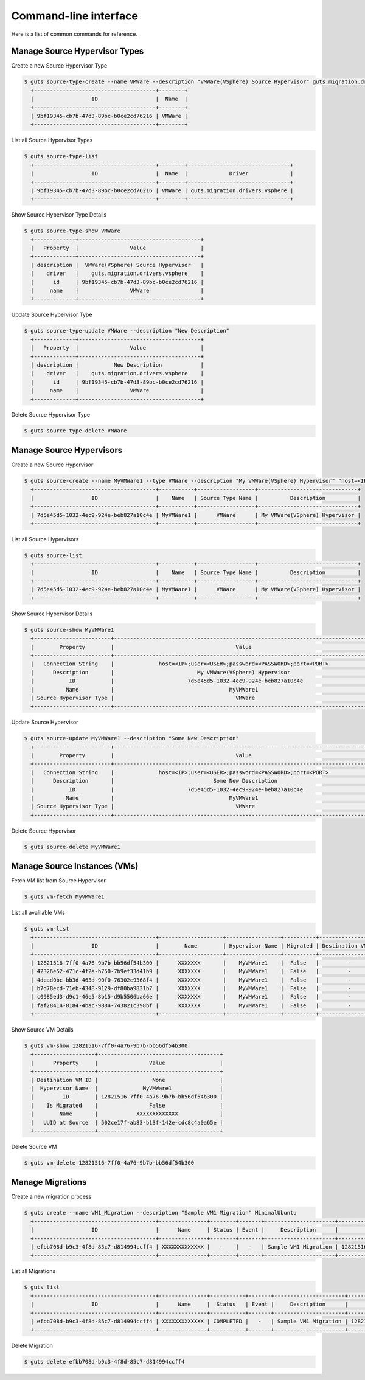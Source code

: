 ..
    Copyright (c) 2015 Aptira Pty Ltd.
    All Rights Reserved.

       Licensed under the Apache License, Version 2.0 (the "License"); you may
       not use this file except in compliance with the License. You may obtain
       a copy of the License at

            http://www.apache.org/licenses/LICENSE-2.0

       Unless required by applicable law or agreed to in writing, software
       distributed under the License is distributed on an "AS IS" BASIS, WITHOUT
       WARRANTIES OR CONDITIONS OF ANY KIND, either express or implied. See the
       License for the specific language governing permissions and limitations
       under the License.

======================
Command-line interface
======================

Here is a list of common commands for reference.

Manage Source Hypervisor Types
~~~~~~~~~~~~~~~~~~~~~~~~~~~~~~

Create a new Source Hypervisor Type

.. code-block:: console

   $ guts source-type-create --name VMWare --description "VMWare(VSphere) Source Hypervisor" guts.migration.drivers.vsphere
     +--------------------------------------+--------+
     |                  ID                  |  Name  |
     +--------------------------------------+--------+
     | 9bf19345-cb7b-47d3-89bc-b0ce2cd76216 | VMWare |
     +--------------------------------------+--------+

List all Source Hypervisor Types

.. code-block:: console

   $ guts source-type-list
     +--------------------------------------+--------+--------------------------------+
     |                  ID                  |  Name  |             Driver             |
     +--------------------------------------+--------+--------------------------------+
     | 9bf19345-cb7b-47d3-89bc-b0ce2cd76216 | VMWare | guts.migration.drivers.vsphere |
     +--------------------------------------+--------+--------------------------------+

Show Source Hypervisor Type Details

.. code-block:: console

   $ guts source-type-show VMWare
     +-------------+--------------------------------------+
     |   Property  |                Value                 |
     +-------------+--------------------------------------+
     | description |  VMWare(VSphere) Source Hypervisor   |
     |    driver   |    guts.migration.drivers.vsphere    |
     |      id     | 9bf19345-cb7b-47d3-89bc-b0ce2cd76216 |
     |     name    |                VMWare                |
     +-------------+--------------------------------------+

Update Source Hypervisor Type

.. code-block:: console

   $ guts source-type-update VMWare --description "New Description"
     +-------------+--------------------------------------+
     |   Property  |                Value                 |
     +-------------+--------------------------------------+
     | description |           New Description            |
     |    driver   |    guts.migration.drivers.vsphere    |
     |      id     | 9bf19345-cb7b-47d3-89bc-b0ce2cd76216 |
     |     name    |                VMWare                |
     +-------------+--------------------------------------+

Delete Source Hypervisor Type

.. code-block:: console

   $ guts source-type-delete VMWare


Manage Source Hypervisors
~~~~~~~~~~~~~~~~~~~~~~~~~

Create a new Source Hypervisor

.. code-block:: console

   $ guts source-create --name MyVMWare1 --type VMWare --description "My VMWare(VSphere) Hypervisor" "host=<IP>;user=<USER>;password=<PASSWORD>;port=<PORT>"
     +--------------------------------------+-----------+------------------+-------------------------------+
     |                  ID                  |    Name   | Source Type Name |          Description          |
     +--------------------------------------+-----------+------------------+-------------------------------+
     | 7d5e45d5-1032-4ec9-924e-beb827a10c4e | MyVMWare1 |      VMWare      | My VMWare(VSphere) Hypervisor |
     +--------------------------------------+-----------+------------------+-------------------------------+

List all Source Hypervisors

.. code-block:: console

   $ guts source-list
     +--------------------------------------+-----------+------------------+-------------------------------+
     |                  ID                  |    Name   | Source Type Name |          Description          |
     +--------------------------------------+-----------+------------------+-------------------------------+
     | 7d5e45d5-1032-4ec9-924e-beb827a10c4e | MyVMWare1 |      VMWare      | My VMWare(VSphere) Hypervisor |
     +--------------------------------------+-----------+------------------+-------------------------------+

Show Source Hypervisor Details

.. code-block:: console

   $ guts source-show MyVMWare1
     +------------------------+----------------------------------------------------------------------------------+
     |        Property        |                                      Value                                       |
     +------------------------+----------------------------------------------------------------------------------+
     |   Connection String    |              host=<IP>;user=<USER>;password=<PASSWORD>;port=<PORT>               |
     |      Description       |                          My VMWare(VSphere) Hypervisor                           |
     |           ID           |                       7d5e45d5-1032-4ec9-924e-beb827a10c4e                       |
     |          Name          |                                    MyVMWare1                                     |
     | Source Hypervisor Type |                                      VMWare                                      |
     +------------------------+----------------------------------------------------------------------------------+

Update Source Hypervisor

.. code-block:: console

   $ guts source-update MyVMWare1 --description "Some New Description"
     +------------------------+----------------------------------------------------------------------------------+
     |        Property        |                                      Value                                       |
     +------------------------+----------------------------------------------------------------------------------+
     |   Connection String    |              host=<IP>;user=<USER>;password=<PASSWORD>;port=<PORT>               |
     |      Description       |                               Some New Description                               |
     |           ID           |                       7d5e45d5-1032-4ec9-924e-beb827a10c4e                       |
     |          Name          |                                    MyVMWare1                                     |
     | Source Hypervisor Type |                                      VMWare                                      |
     +------------------------+----------------------------------------------------------------------------------+

Delete Source Hypervisor

.. code-block:: console

   $ guts source-delete MyVMWare1


Manage Source Instances (VMs)
~~~~~~~~~~~~~~~~~~~~~~~~~~~~~

Fetch VM list from Source Hypervisor

.. code-block:: console

   $ guts vm-fetch MyVMWare1

List all avalilable VMs

.. code-block:: console

   $ guts vm-list
     +--------------------------------------+--------------------+-----------------+----------+-------------------+
     |                  ID                  |        Name        | Hypervisor Name | Migrated | Destination VM id |
     +--------------------------------------+--------------------+-----------------+----------+-------------------+
     | 12821516-7ff0-4a76-9b7b-bb56df54b300 |      XXXXXXX       |    MyVMWare1    |  False   |         -         |
     | 42326e52-471c-4f2a-b750-7b9ef33d41b9 |      XXXXXXX       |    MyVMWare1    |  False   |         -         |
     | 4dead0bc-bb3d-463d-90f0-76302c9368f4 |      XXXXXXX       |    MyVMWare1    |  False   |         -         |
     | b7d78ecd-71eb-4348-9129-df80ba9831b7 |      XXXXXXX       |    MyVMWare1    |  False   |         -         |
     | c0985ed3-d9c1-46e5-8b15-d9b5506ba66e |      XXXXXXX       |    MyVMWare1    |  False   |         -         |
     | faf28414-8184-4bac-9884-743821c398bf |      XXXXXXX       |    MyVMWare1    |  False   |         -         |
     +--------------------------------------+--------------------+-----------------+----------+-------------------+

Show Source VM Details

.. code-block:: console

   $ guts vm-show 12821516-7ff0-4a76-9b7b-bb56df54b300
     +-------------------+--------------------------------------+
     |      Property     |                Value                 |
     +-------------------+--------------------------------------+
     | Destination VM ID |                 None                 |
     |  Hypervisor Name  |              MyVMWare1               |
     |         ID        | 12821516-7ff0-4a76-9b7b-bb56df54b300 |
     |    Is Migrated    |                False                 |
     |        Name       |            XXXXXXXXXXXXX             |
     |   UUID at Source  | 502ce17f-ab83-b13f-142e-cdc8c4a0a65e |
     +-------------------+--------------------------------------+

Delete Source VM

.. code-block:: console

   $ guts vm-delete 12821516-7ff0-4a76-9b7b-bb56df54b300


Manage Migrations
~~~~~~~~~~~~~~~~~

Create a new migration process

.. code-block:: console

   $ guts create --name VM1_Migration --description "Sample VM1 Migration" MinimalUbuntu
     +--------------------------------------+---------------+--------+-------+----------------------+--------------------------------------+
     |                  ID                  |      Name     | Status | Event |     Description      |          Source Instance ID          |
     +--------------------------------------+---------------+--------+-------+----------------------+--------------------------------------+
     | efbb708d-b9c3-4f8d-85c7-d814994ccff4 | XXXXXXXXXXXXX |   -    |   -   | Sample VM1 Migration | 12821516-7ff0-4a76-9b7b-bb56df54b300 |
     +--------------------------------------+---------------+--------+-------+----------------------+--------------------------------------+

List all Migrations

.. code-block:: console

   $ guts list
     +--------------------------------------+---------------+-----------+-------+----------------------+--------------------------------------+
     |                  ID                  |      Name     |  Status   | Event |     Description      |          Source Instance ID          |
     +--------------------------------------+---------------+-----------+-------+----------------------+--------------------------------------+
     | efbb708d-b9c3-4f8d-85c7-d814994ccff4 | XXXXXXXXXXXXX | COMPLETED |   -   | Sample VM1 Migration | 12821516-7ff0-4a76-9b7b-bb56df54b300 |
     +--------------------------------------+---------------+-----------+-------+----------------------+--------------------------------------+

Delete Migration

.. code-block:: console

   $ guts delete efbb708d-b9c3-4f8d-85c7-d814994ccff4

